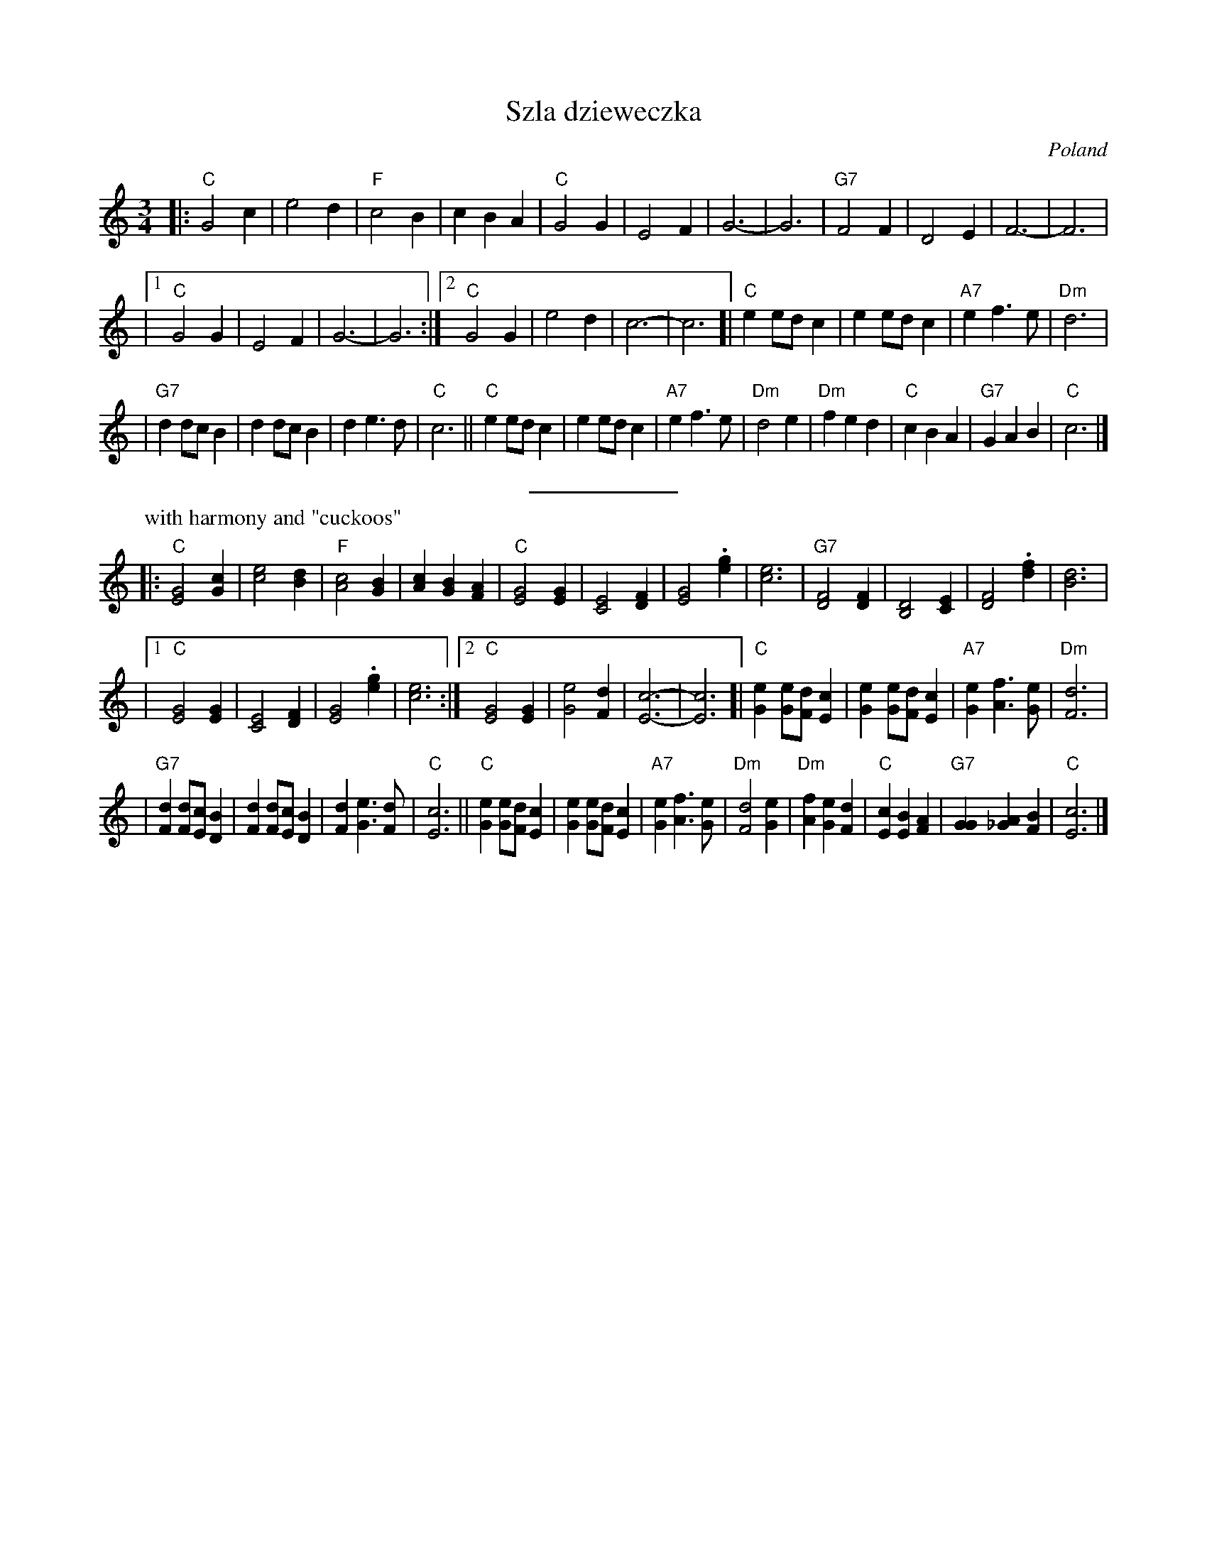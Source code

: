 X: 534
T: Szla dzieweczka
O: Poland
R: waltz
Z: John Chambers <jc:trillian.mit.edu>
M: 3/4
L: 1/4
K: C
|: "C"G2 c | e2 d | "F"c2 B | c B A | "C"G2 G | E2 F | G3- | G3 | "G7"F2 F | D2 E | F3- | F3 |
|1 "C"G2 G | E2 F | G3- | G3 :|2 "C"G2 G | e2 d | c3- | c3 [| "C"e e/d/c | e e/d/c | "A7"e f> e | "Dm"d3 |
| "G7"d d/c/B | d d/c/B | d e> d | "C"c3 || "C" e e/d/c | e e/d/c | "A7"e f> e | "Dm"d2 e \
| "Dm"f e d | "C"c B A | "G7"G A B | "C"c3 |]
%%sep 5 5 100 50
P: with harmony and "cuckoos"
K: C
|: "C"[G2E2] [cG] | [e2c2] [dB] | "F"[c2A2] [BG] | [cA] [BG] [AF] \
| "C"[G2E2] [GE] | [E2C2] [FD] | [G2E2] .[ge] | [e3c3] | "G7"[F2D2] [FD] | [D2B,2] [EC] | [F2D2] .[fd] | [d3B3] |
|1 "C"[G2E2] [GE] | [E2C2] [FD] | [G2E2] .[ge] | [e3c3] :|2 "C"[G2E2] [GE] | [e2G2] [dF] | [c3-E3-] | [c3E3] \
[| "C"[eG] [e/G/][d/F/][cE] | [eG] [e/G/][d/F/][cE] | "A7"[eG] [fA]> [eG] | "Dm"[d3F3] |
| "G7"[dF] [d/F/][c/E/][BD] | [dF] [d/F/][c/E/][BD] | [dF] [eG]> [dF] | "C"[c3E3] \
|| "C" [eG] [e/G/][d/F/][cE] | [eG] [e/G/][d/F/][cE] | "A7"[eG] [fA]> [eG] | "Dm"[d2F2] [eG] \
| "Dm"[fA] [eG] [dF] | "C"[cE] [BE] [AF] | "G7"[GG] [A_G] [BF] | "C"[c3E3] |]
